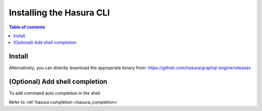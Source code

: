 .. .. meta::
   :description: Installing the hasura CLI on Linux, Mac OS, Windows.
   :keywords: hasura, hasura CLI, install, linux, mac, windows

Installing the Hasura CLI
=========================

.. contents:: Table of contents
  :backlinks: none
  :depth: 1
  :local:

Install
-------

.. global-tabs::

   tabs:
     - id: linux
       content: |

         Open your linux shell and run the following command:

         .. code-block:: bash

            curl -L https://cli.hasura.io/install.sh | bash

         This will install the Hasura CLI in ``/usr/local/bin``. You might have to provide
         your ``sudo`` password depending on the permissions of your ``/usr/local/bin`` location.

     - id: mac
       content: |
         In your terminal enter the following command:

         .. code-block:: bash

            curl -L https://cli.hasura.io/install.sh | bash

         This will install the Hasura CLI in ``/usr/local/bin``. You might have to provide
         your ``sudo`` password depending on the permissions of your ``/usr/local/bin`` location.

     - id: windows
       content: |

         .. note::

            You should have ``git bash`` installed to use Hasura CLI. Download ``git bash`` using this
            `link <https://git-scm.com/download/win>`__. Also, make sure you install it in ``MinTTY`` mode,
            instead of Windows' default console.

         Download the Hasura installer:

         * `hasura (64-bit Windows installer) <https://cli.hasura.io/install/windows-amd64>`__
         * `hasura (32-bit Windows installer) <https://cli.hasura.io/install/windows-386>`__
         
         **Note:** Please run the installer as ``Administrator`` to avoid PATH update errors. If you're still getting
         a "command not found" error after installing Hasura CLI, please restart ``git bash``.

Alternatively, you can directly download the appropriate binary from: https://github.com/hasura/graphql-engine/releases

(Optional) Add shell completion
-------------------------------

To add command auto completion in the shell

Refer to :ref:`hasura completion <hasura_completion>`
